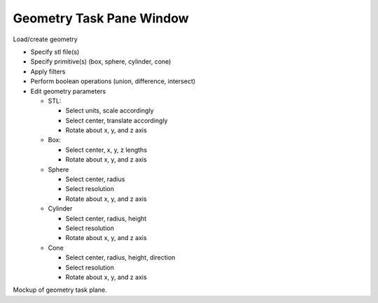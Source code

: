 Geometry Task Pane Window
^^^^^^^^^^^^^^^^^^^^^^^^^

Load/create geometry

-  Specify stl file(s)
-  Specify primitive(s) (box, sphere, cylinder, cone)
-  Apply filters

   ..
      -  vtkCleanPolyData, vtkFillHolesFilter, vtkTriangleFilter, vtkDecimate, vtkDecimatePro, vtkQuadricDecimation,
         vtkQuadricClustering

-  Perform boolean operations (union, difference, intersect)
-  Edit geometry parameters

   -  STL:

      - Select units, scale accordingly
      - Select center, translate accordingly
      - Rotate about x, y, and z axis

   -  Box:

      - Select center, x, y, z lengths
      - Rotate about x, y, and z axis

   -  Sphere

      - Select center, radius
      - Select resolution
      - Rotate about x, y, and z axis

   -  Cylinder

      - Select center, radius, height
      - Select resolution
      - Rotate about x, y, and z axis

   -  Cone

      - Select center, radius, height, direction
      - Select resolution
      - Rotate about x, y, and z axis

Mockup of geometry task plane.
